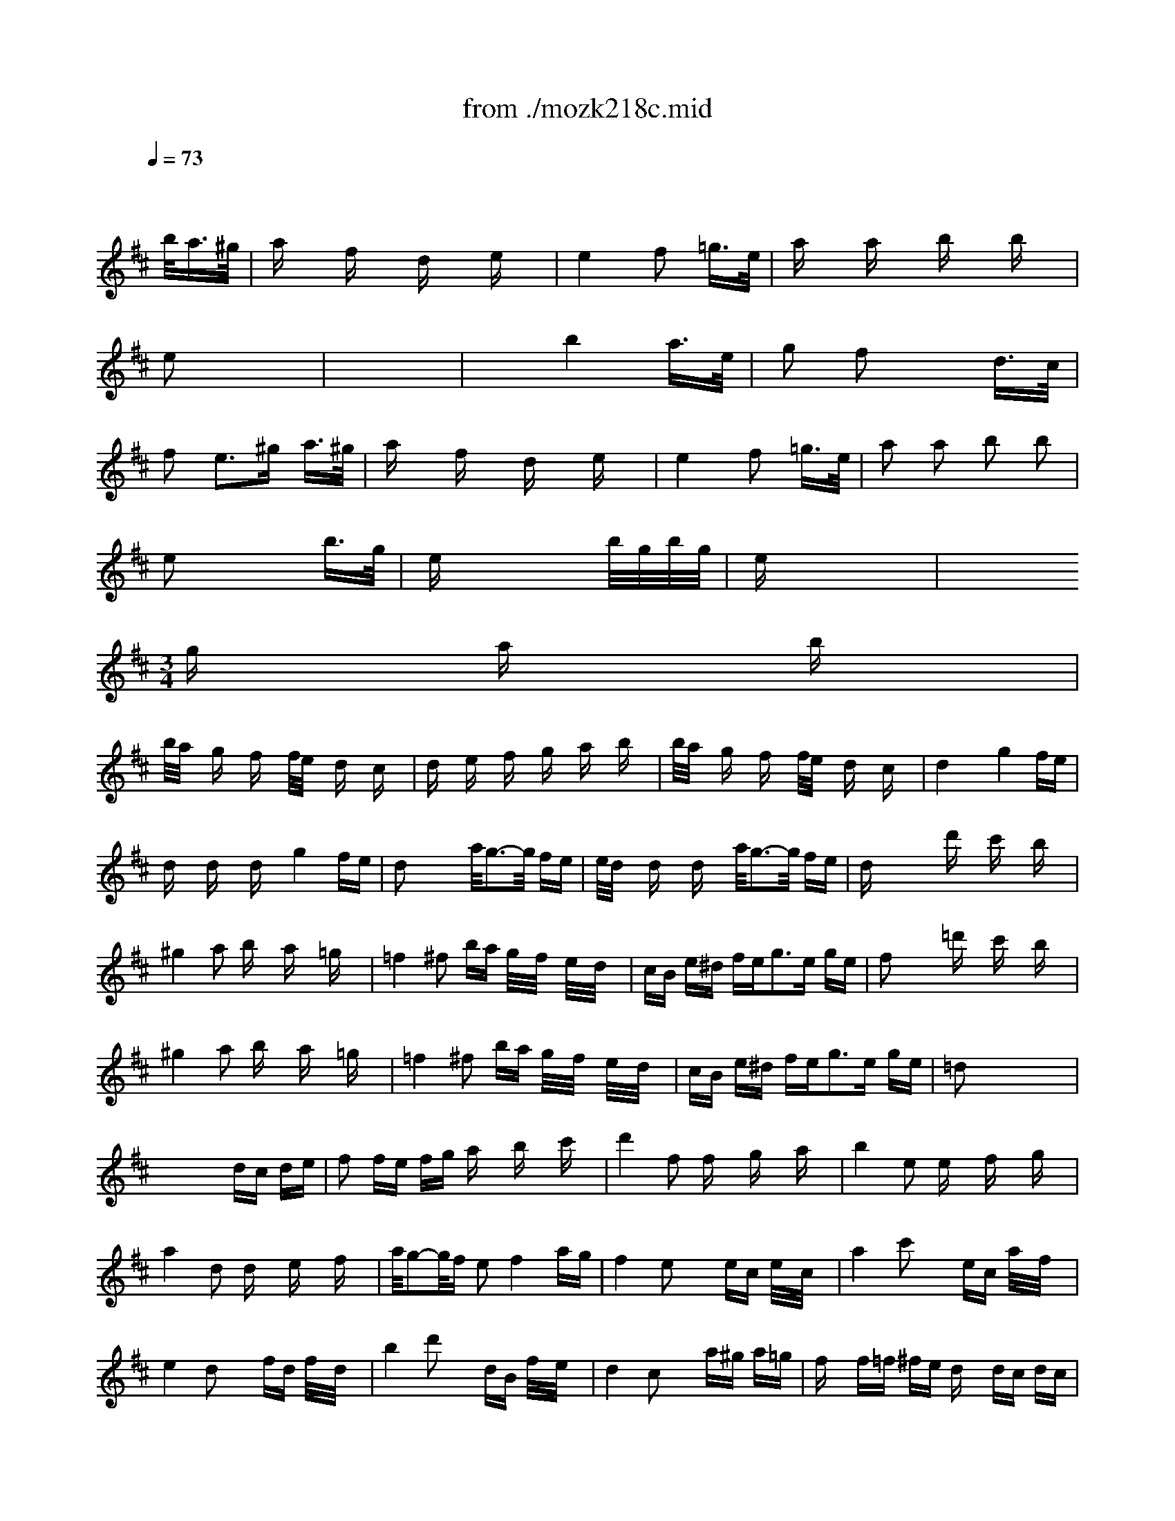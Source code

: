 X: 1
T: from ./mozk218c.mid
M: 2/4
L: 1/16
Q:1/4=73
K:D % 2 sharps
V:1
% Mozart  Violin Concerto
%%MIDI program 40
x4 x3/2
%%MIDI program 40
b<a^g/2| \
ax fx dx ex| \
e4 f2 =g3/2e/2| \
ax ax bx bx|
e2 x6| \
x8| \
x2 b4 a3/2e/2| \
g2 f2 x2 d3/2c/2|
f2 e3^g a3/2^g/2| \
ax fx dx ex| \
e4 f2 =g3/2e/2| \
a2 a2 b2 b2|
e2 x4 b3/2g/2| \
ex4x b/2g/2b/2g/2| \
ex6x| \
x6 
M: 3/4
L: 1/16
gx ax bx|
b/2a/2x gx fx f/2e/2x dx cx| \
dx ex fx gx ax bx| \
b/2a/2x gx fx f/2e/2x dx cx| \
d4 x2 g4 fe|
dx dx dx g4 fe| \
d2 x4 a/2g3-g/2 fe| \
e/2d/2x dx dx a/2g3-g/2 fe| \
dx4x d'x c'x bx|
^g4 a2 bx ax =gx| \
=f4 ^f2 ba g/2x/2f/2x/2 e/2x/2d/2x/2| \
cB e^d fe2<g2e ge| \
f2 x4 =d'x c'x bx|
^g4 a2 bx ax =gx| \
=f4 ^f2 ba g/2x/2f/2x/2 e/2x/2d/2x/2| \
cB e^d fe2<g2e ge| \
=d2 x8 x2|
x8 dc de| \
f2 fe fg ax bx c'x| \
d'4 f2 fx gx ax| \
b4 e2 ex fx gx|
a4 d2 dx ex fx| \
a/2g2-g/2f e2 f4 ag| \
f4 e2 x2 ec e/2x/2c/2x/2| \
a4 c'2 x2 ec a/2x/2f/2x/2|
e4 d2 x2 fd f/2x/2d/2x/2| \
b4 d'2 x2 dB f/2x/2e/2x/2| \
d4 c2 x2 a^g a=g| \
fx f=f ^fe dx dc dc|
Bx6x dc ed| \
f2 ^gx ^ax bx c'x d'x| \
=a4 ^g2 x6| \
x12|
x6 CE A/2x/2E/2x/2 Ax| \
DF BF Bx B,E ^G/2x/2E/2x/2 ^Gx| \
CE A/2x/2E/2x/2 Ax6x| \
x12|
x6 CE A/2x/2E/2x/2 Ax| \
DF B/2x/2F/2x/2 Bx B,E ^G/2x/2E/2x/2 ^Gx| \
CE A/2x/2E/2x/2 Ax a^g fe dc| \
Bx4x Bc de fd|
cx4x a=g fe dc| \
dx4x de f^g ab| \
^gx4x ba ^gf ed| \
cA ec ae dB ^GE dB|
ec ae c'a e'2 d'2 x2| \
cA e/2x/2c/2x/2 a/2x/2e/2x/2 dB ^G/2x/2E/2x/2 d/2x/2B/2x/2| \
ec a/2x/2e/2x/2 c'/2x/2a/2x/2 e'2 d'2 x2| \
ax e'c' a2 ax c'a e2|
fx af d2 dx fd B2| \
e4 A2 B/2c/2B/2c/2 B/2c/2B/2c/2 B/2c/2A/2B/2| \
A4 x2 d4 cB| \
Ax Ax Ax d4 cB|
A2 x4 d'4 c'b| \
ax ax ax d'4 c'b| \
ax4x ax4x| \
M: 2/4
L: 1/16
a4 xA, CD|
E2 x3A, EF| \
=G2 x3A [ec][fd]| \
e/2-e/2-e/2-e/2- e/2-e/2-e/2-e/2- e/2-e/2-e/2-e/2- [fe-][ge]| \
=f/2x/2x/2x/2 x/2x/2x/2^g/2 x3/2b<a^g/2|
a2 ^fx dx e2| \
e4 f2 =g3/2e/2| \
a2 a2 b2 b2| \
e2 x6|
x8| \
x2 b4 a3/2e/2| \
g2 f2 x2 d3/2c/2| \
f2 e3^g a3/2^g/2|
ax fx dx ex| \
e4 f2 =g3/2e/2| \
a2 a2 b2 b2| \
e2 x4 b3/2g/2|
e2 x4 b/2g/2b/2g/2| \
ex6x| \
x6 
M: 3/4
L: 1/16
gx ax bx| \
b/2a/2x gx fx f/2e/2x dx cx|
dx ex fx gx ax bx| \
b/2a/2x gx fx f/2e/2x dx cx| \
d4 x2 g4 fe| \
dx dx dx g4 fe|
d2 x4 a/2g3-g/2 fe| \
e/2d/2x dx dx a/2g3-g/2 fe| \
dx4x d'x c'x bx| \
^g4 a2 bx ax =gx|
=f4 ^f2 b/2x/2a/2x/2 g/2x/2f/2x/2 e/2x/2d/2x/2| \
cB ed fe2<g2e ge| \
d2 x4 =c'3a =c'a| \
g2 b2 x2 a3f af|
e2 x4 ^a3g ^ag| \
f2 =a2 x2 g3e ge| \
d2 x4 f3d fd| \
B=c x4 e^d x4|
fe x4 f=f x4| \
=f^f x8 x2| \
=df bf d'b ^a^c' e'c' e'c'| \
bd' f'd' f'd' c'e' g'e' g'e'|
d'/2x/2f'/2x/2 b/2x/2d'/2x/2 c'/2x/2e'/2x/2 ^a/2x/2c'/2x/2 b/2x/2d'/2x/2 g/2x/2b/2x/2| \
=a/2x/2=c'/2x/2 f/2x/2a/2x/2 g/2x/2b/2x/2 e/2x/2g/2x/2 f/2x/2a/2x/2 ^d/2x/2f/2x/2| \
EG Be ge ^df af af| \
eg bg bg fa =c'a =c'a|
g/2x/2b/2x/2 e/2x/2g/2x/2 f/2x/2a/2x/2 ^d/2x/2f/2x/2 e/2x/2^g/2x/2 ^c/2x/2e/2x/2| \
=d/2x/2f/2x/2 B/2x/2d/2x/2 c/2x/2e/2x/2 A/2x/2c/2x/2 B/2x/2d/2x/2 ^G/2x/2B/2x/2| \
Ac ea c'a ^gb d'b d'b| \
ac' e'c' e'c' bd' f'd' f'd'|
c'/2x/2e'/2x/2 a/2x/2c'/2x/2 b/2x/2d'/2x/2 ^g/2x/2b/2x/2 a/2x/2c'/2x/2 f/2x/2a/2x/2| \
=g/2x/2b/2x/2 e/2x/2g/2x/2 f/2x/2a/2x/2 d/2x/2f/2x/2 e/2x/2g/2x/2 c/2x/2e/2x/2| \
d2 =c2 =c2 =c/2d/2x/2e2-e/2 d=c| \
B2 d2 g2 b2 d'2 x2|
D2 =C2 =C2 =C/2D/2x/2E2-E/2 D=C| \
B,2 D2 G2 B2 d2 x2| \
^A,2 D2 G2 ^A2 d2 x2| \
^c6 ^A6|
=A6 G6| \
F2 G2 A2 ^A2 =A2 G2| \
F2 G2 A2 ^A2 =A2 G2| \
F2 A2 c2 d4 d3/2x/2|
M: 4/4
L: 1/16
d4 x4 B2 x2 =c2 x2| \
d4 e4 A2 x2 B2 x2| \
=c4 d4 G2 x2 A2 x2| \
B4 =c4 e2 d2 =c2 B2|
B4 A4 B2 x2 =c2 x2| \
d2 ^d2 e4 A2 x2 B2 x2| \
=c2 ^c2 =d4 G2 x2 A2 x2| \
^A2 B2 =c2 =A2 A/2B/2A/2B/2 A/2B/2A/2B/2 A/2B/2A/2B/2 GA|
G4 x12| \
x16| \
x8 [B4G,4] [B4G,4]| \
[=c2G,2-] [B2G,2-] [A2G,2-] [B2G,2] [=c4G,4] [=c4G,4]|
[=c4G,4-] [B4G,4] [d4G,4] [d4G,4]| \
[e2G,2-] [d2G,2-] [=c2G,2-] [B2G,2] [A4G,4] [B4G,4]| \
[B4G,4-] [=c4G,4] [B4G,4] [B4G,4]| \
[=c2G,2-] [B2G,2-] [A2G,2-] [B2G,2] [=c4G,4] [=c4G,4]|
[d2G,2-] [=c2G,2-] [B2G,2-] [=c2G,2] [d4G,4] [d4G,4]| \
e2 f2 g2 =c2 [B4G,4] [A/2G,/2-][B/2G,/2-][A/2G,/2-][B/2G,/2-] [A/2G,/2-][B/2G,/2-][G/2G,/2-][A/2G,/2]| \
[G8G,8] x8| \
x16|
x16| \
x16| \
x8 [B4G,4] [B4G,4]| \
[=c2G,2-] [B2G,2-] [A2G,2-] [B2G,2] [=c4G,4] [=c4G,4]|
[d2G,2-] [=c2G,2-] [B2G,2-] [=c2G,2] [d4G,4] [d4G,4]| \
[e2G,2-] [f2G,2-] [g2G,2] x8 x2| \
x8 d4 d4| \
e2 f2 g2 =c2 B4 A4|
A2 ^A2 B4 x8| \
x16| \
x8 ^ab ^a/2x/2b/2x/2 =ag f/2x/2e/2x/2| \
^d/2x/2e/2x/2 f/2x/2e/2x/2 ^d/2x/2e/2x/2 f/2x/2g/2x/2 a/2x/2g/2x/2 f/2x/2e/2x/2 ^d/2x/2=c/2x/2 B/2x/2A/2x/2|
G/2x/2B/2x/2 ^c/2x/2^d/2x/2 e/2x/2f/2x/2 g/2x/2a/2x/2 ba g/2x/2a/2x/2 gf e/2x/2=d/2x/2| \
c/2x/2d/2x/2 e/2x/2f/2x/2 g/2x/2f/2x/2 e/2x/2d/2x/2 c/2x/2d/2x/2 e/2x/2d/2x/2 c/2x/2B/2x/2 A/2x/2G/2x/2| \
F/2x/2A/2x/2 G/2x/2F/2x/2 G/2x/2A/2x/2 B/2x/2c/2x/2 de fg ab c'd'| \
=c'4 b4 x2 d'2 ^c'2 d'2|
b4 a4 x2 d'2 c'2 d'2| \
a4 g4 x2 e'2 ^d'2 e'2| \
g4 f4 x2 =d2 f2 a2| \
a/2b/2a/2b/2 g2 g2 f2 f/2g/2f/2g/2 e2 e2 d2|
cA Bc de f^g a^g a^g a^g a^g| \
a16-| \
a16| \
a/2b/2a/2b/2 a/2b/2a/2b/2 a/2b/2a/2b/2 a/2b/2a/2b/2 a/2b/2a/2b/2 a/2b/2a/2b/2 a/2b/2a/2b/2 a/2b/2a/2b/2|
a/2b/2a/2b/2 a/2b/2a/2b/2 a/2b/2a/2b/2 a/2b/2a/2b/2 a/2b/2a/2b/2 a/2b/2a/2b/2 a/2b/2a/2b/2 a/2b/2=g/2a/2| \
A/2B/2A/2B/2 A/2B/2A/2B/2 A/2B/2A/2B/2 A/2B/2G/2A/2 F2 x2 G2 x2| \
A2 ^A2 B4 E2 x2 F2 x2| \
G2 ^G2 =A4 D2 x2 E2 x2|
=G2 =F2 E2 D2 D2 x2 D2 x2| \
Cx E2 =F2 ^F2 G2 ^G2 A2 E2| \
=G2 =F2 E2 D2 D4 D4| \
C6 E2 A4 A4|
M: 2/4
L: 1/16
A4 x3/2b<a^g/2| \
ax ^f/2x3/2 d/2x3/2 e/2x3/2| \
e4 f2 =g3/2e/2| \
a2 a2 b2 b2|
e2 x4 b3/2g/2| \
e2 x4 b/2g/2b/2g/2| \
ex6x| \
x8|
x8| \
x8| \
x6 
M: 3/4
L: 1/16
DF A/2x/2F/2x/2 Ax| \
G,G B/2x/2G/2x/2 Bx A,E c/2x/2E/2x/2 cx|
A,F dF d2 x6| \
x12| \
x6 DF A/2x/2F/2x/2 Ax| \
G,G B/2x/2G/2x/2 Bx A,E c/2x/2E/2x/2 cx|
A,F d/2x/2F/2x/2 dx d'c' ba gf| \
ex4x ef ga bg| \
fx4x d'=c' ba gf| \
gx4x ba gf ed|
^cx4x ed cB AG| \
FA, DF AF GE CA, GE| \
AF dA fd a2 g2 x2| \
fd af d'a ge c'a e'c'|
af d'a f'c' a'2 g'2 x2| \
f'2 a'f' d'2 d'2 f'd' a2| \
b2 d'b g2 g2 bg e2| \
a4 d2 e/2f/2e/2f/2 e/2f/2e/2f/2 e/2f/2d/2e/2|
f2 af d2 d2 fd A2| \
B2 dB G2 G2 BG E2| \
F6 G4 ^G2| \
 (3A4-A^A4- ^AB4-B c2|
d2 ^d2 e2 f2 =g2 ^g2| \
=a6 x6| \
M: 4/4
L: 1/16
A2<a2 a4 A/2f/2a ^a2 [b2=g2] =A2| \
[g4e4] [g4e4] [g2e2] [^g2=f2] [a2^f2] A2|
=d4 e4 ^A,/2=G/2g =f2 e2 d2| \
d4 [d4^G4] [c6=A6] d2| \
^d2 e2 a2 e2 ^G<=g =f2 e2 =d2| \
[d2-=F2] [d2-=F2] [d2-G2] [d2^G2] [c8A8]|
x2 
M: 3/4
L: 1/16
A,^G, A,^G, A,2 B,x =Cx| \
^C4 A,2 x6| \
x2 [cA][=c^G] [^cA][=c^G] [^c2A2] [d=c]x [^d^c]x| \
[e4c4] [c3/2A3/2]x/2 [ec]x [=fc]x [^f=d]x|
[=ge]x ^A,x Cx Ex Gx cx| \
[f^d]x B,x Fx Bx ^dx fx| \
[=a=c]x ^Dx Fx Ax ^cx fx| \
[gB]x Ex Gx Bx =dx gx|
M: 9/8
L: 1/16
[=c'6A6E6A,6] [=c'2e2]=c' b=c'b [af]xa ^ga=g| \
M: 6/8
L: 1/16
[f2d2]f =f^fe d2f2a2| \
[b6f6G6] [b2f2]b ^ab=a| \
[g2e2]g fg=f [e2=c2]=f2g2|
[a2=c2=F2]a ^ga=g [=f2=c2D2]=f e=fe| \
[d2A2B,2]d ^cd=c [B2D2]B ^AB=A| \
^GEB ^GdB ^cAe cae| \
c^Ae c=ge ^fd^a fd'^a|
M: 9/8
L: 1/16
=fd=f' d'^a=f ^a/2g'2x3x/2 [d4D4][=c2=C2]| \
[^A12^A,12] [=A4A,4][^G2^G,2]| \
M: 6/8
L: 1/16
A,/2E/2^c-[d-c] de2 ^G<=fe2d2| \
[c2A2]d2e2 ^A<=g=f2d2|
c4=A2 eAe AgA| \
gAa AaA c'Ac' Ae'A| \
g'3 x4x/2b/2a3^g| \
M: 2/4
L: 1/16
a2 ^f2 d2 e2|
e4 f2 =g3/2e/2| \
a2 a3/2f/2 b2 b3/2g/2| \
e2 x3^a bg| \
e2 x3^a b/2g/2b/2g/2|
e2 x6| \
x6 
M: 3/4
L: 1/16
d'x c'x bx| \
^g4 =a2 bx ax =gx| \
=f4 ^f2 ba g/2x/2f/2x/2 e/2x/2d/2x/2|
cB e^d fe2<g2e ge| \
f2 x4 =d'x c'x bx| \
^g4 a2 bx ax =gx| \
=f4 ^f2 ba g/2x/2f/2x/2 e/2x/2d/2x/2|
cB ed fe2<g2e ge| \
dx ex fx gx ax bx| \
b/2a/2x gx fx f/2e/2x dx cx| \
d2 [e2A2] [f2d2] [g2e2] [a2f2] [b2g2]|
[b/2g/2][a3/2f3/2] [g2e2] [f2d2] [f/2d/2][e3/2A3/2] d2 c2| \
dA AA fA gA AA bA| \
aA AA fA eA dA cA| \
dA AA [fd]A [ge]A AA [bg]A|
[af]A AA [af]A [ag]A AA [c'e]A| \
[d'4f4] x2 a/2g3-g/2 fe| \
dx dx dx a/2g3-g/2 fe| \
d2 x4 a/2g3-g/2 fe|
dx dx dx a/2g3-g/2 fe| \
dx4x a/2g3-g/2 fe| \
dx4x a/2g3-g/2 fe| \
dx4x dx4x|
d
V:2
%   #4 - K218c  Midi by:
%%MIDI program 48
x8 
%%MIDI program 48
